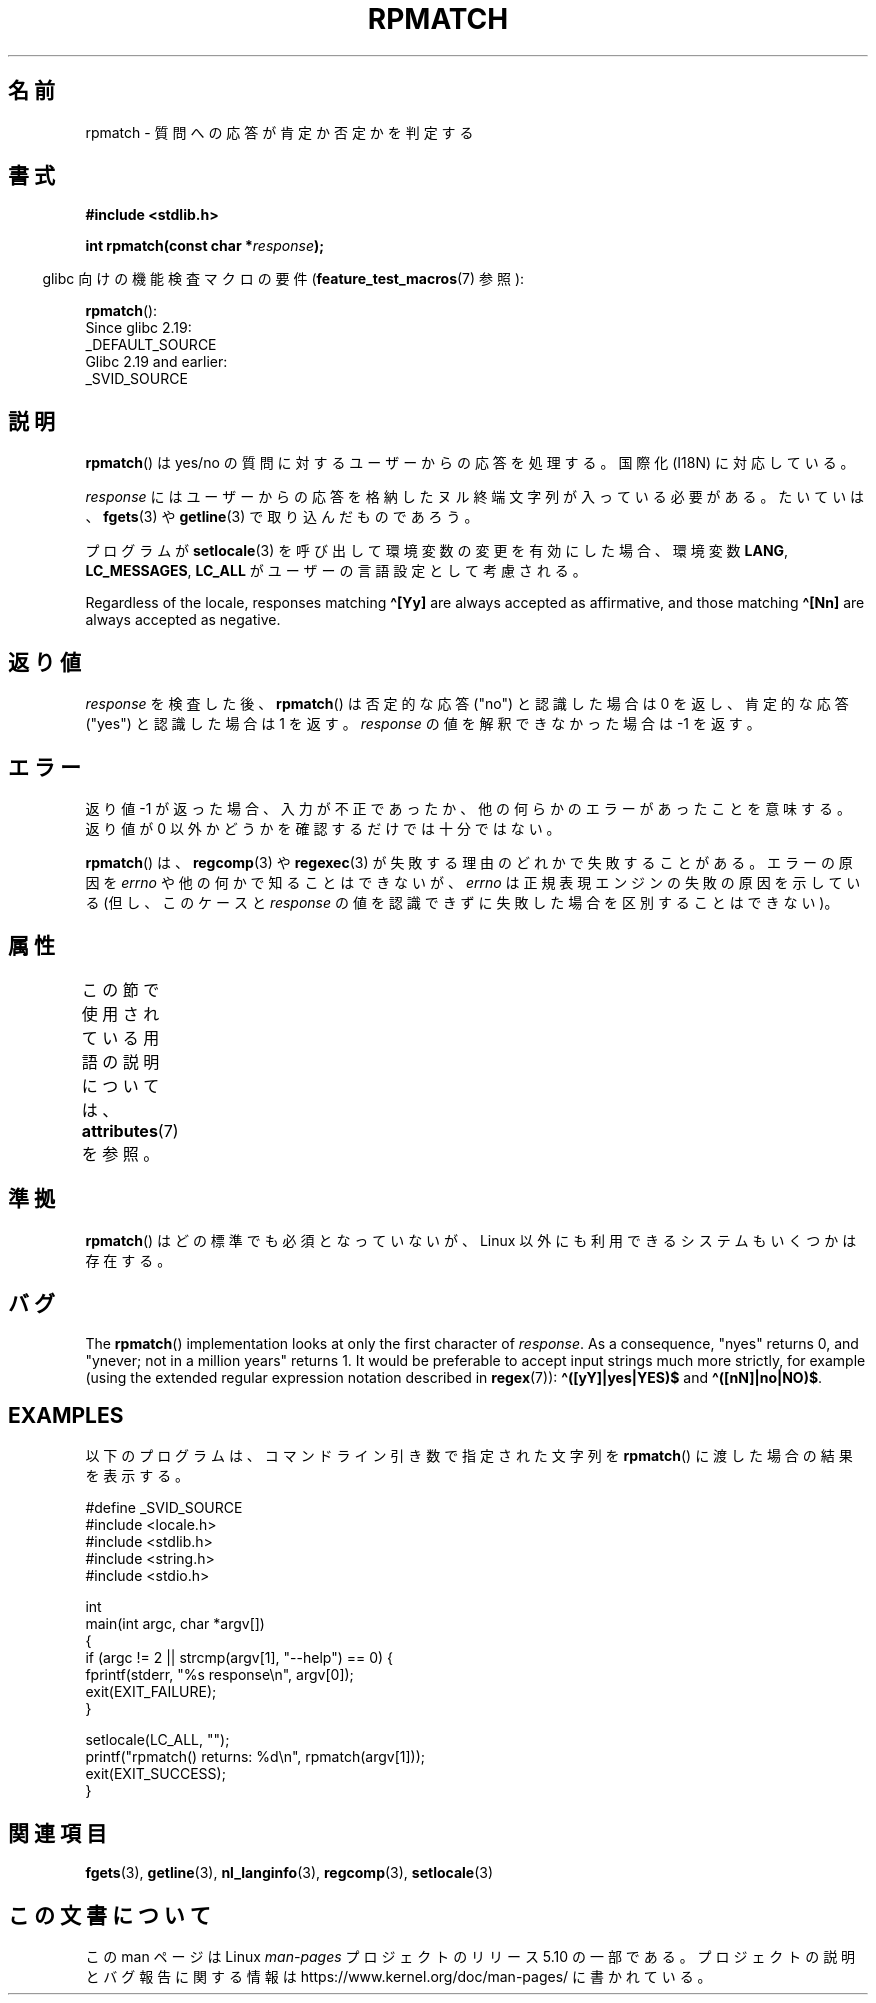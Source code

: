 .\" Copyright (C) 2006 Justin Pryzby <pryzbyj@justinpryzby.com>
.\"
.\" %%%LICENSE_START(PERMISSIVE_MISC)
.\" Permission is hereby granted, free of charge, to any person obtaining
.\" a copy of this software and associated documentation files (the
.\" "Software"), to deal in the Software without restriction, including
.\" without limitation the rights to use, copy, modify, merge, publish,
.\" distribute, sublicense, and/or sell copies of the Software, and to
.\" permit persons to whom the Software is furnished to do so, subject to
.\" the following conditions:
.\"
.\" The above copyright notice and this permission notice shall be
.\" included in all copies or substantial portions of the Software.
.\"
.\" THE SOFTWARE IS PROVIDED "AS IS", WITHOUT WARRANTY OF ANY KIND,
.\" EXPRESS OR IMPLIED, INCLUDING BUT NOT LIMITED TO THE WARRANTIES OF
.\" MERCHANTABILITY, FITNESS FOR A PARTICULAR PURPOSE AND NONINFRINGEMENT.
.\" IN NO EVENT SHALL THE AUTHORS OR COPYRIGHT HOLDERS BE LIABLE FOR ANY
.\" CLAIM, DAMAGES OR OTHER LIABILITY, WHETHER IN AN ACTION OF CONTRACT,
.\" TORT OR OTHERWISE, ARISING FROM, OUT OF OR IN CONNECTION WITH THE
.\" SOFTWARE OR THE USE OR OTHER DEALINGS IN THE SOFTWARE.
.\" %%%LICENSE_END
.\"
.\" References:
.\"   glibc manual and source
.\"
.\" 2006-05-19, mtk, various edits and example program
.\"
.\"*******************************************************************
.\"
.\" This file was generated with po4a. Translate the source file.
.\"
.\"*******************************************************************
.\"
.\" Japanese Version Copyright (c) 2006 Akihiro MOTOKI all rights reserved.
.\" Translated 2006-07-31, Akihiro MOTOKI <amotoki@dd.iij4u.or.jp>
.\"
.TH RPMATCH 3 2020\-06\-09 GNU "Linux Programmer's Manual"
.SH 名前
rpmatch \- 質問への応答が肯定か否定かを判定する
.SH 書式
.nf
\fB#include <stdlib.h>\fP
.PP
\fBint rpmatch(const char *\fP\fIresponse\fP\fB);\fP
.fi
.PP
.RS -4
glibc 向けの機能検査マクロの要件 (\fBfeature_test_macros\fP(7)  参照):
.RE
.PP
\fBrpmatch\fP():
    Since glibc 2.19:
        _DEFAULT_SOURCE
    Glibc 2.19 and earlier:
        _SVID_SOURCE
.SH 説明
\fBrpmatch\fP()  は yes/no の質問に対するユーザーからの応答を処理する。 国際化 (I18N) に対応している。
.PP
\fIresponse\fP にはユーザーからの応答を格納したヌル終端文字列が入っている必要がある。 たいていは、 \fBfgets\fP(3)  や
\fBgetline\fP(3)  で取り込んだものであろう。
.PP
プログラムが \fBsetlocale\fP(3)  を呼び出して環境変数の変更を有効にした場合、 環境変数 \fBLANG\fP, \fBLC_MESSAGES\fP,
\fBLC_ALL\fP が ユーザーの言語設定として考慮される。
.PP
Regardless of the locale, responses matching \fB\(ha[Yy]\fP are always accepted
as affirmative, and those matching \fB\(ha[Nn]\fP are always accepted as
negative.
.SH 返り値
\fIresponse\fP を検査した後、 \fBrpmatch\fP()  は否定的な応答 ("no") と認識した場合は 0 を返し、 肯定的な応答
("yes") と認識した場合は 1 を返す。 \fIresponse\fP の値を解釈できなかった場合は \-1 を返す。
.SH エラー
返り値 \-1 が返った場合、入力が不正であったか、他の何らかのエラーが あったことを意味する。返り値が 0 以外かどうかを確認するだけでは
十分ではない。
.PP
\fBrpmatch\fP()  は、 \fBregcomp\fP(3)  や \fBregexec\fP(3)  が失敗する理由のどれかで失敗することがある。
エラーの原因を \fIerrno\fP や他の何かで知ることはできないが、 \fIerrno\fP は正規表現エンジンの失敗の原因を示している (但し、このケースと
\fIresponse\fP の値を認識できずに失敗した場合を区別することはできない)。
.SH 属性
この節で使用されている用語の説明については、 \fBattributes\fP(7) を参照。
.TS
allbox;
lb lb lb
l l l.
インターフェース	属性	値
T{
\fBrpmatch\fP()
T}	Thread safety	MT\-Safe locale
.TE
.sp 1
.SH 準拠
.\" It is available on at least AIX 5.1 and FreeBSD 6.0.
\fBrpmatch\fP()  はどの標準でも必須となっていないが、 Linux 以外にも利用できるシステムもいくつかは存在する。
.SH バグ
The \fBrpmatch\fP()  implementation looks at only the first character of
\fIresponse\fP.  As a consequence, "nyes" returns 0, and "ynever; not in a
million years" returns 1.  It would be preferable to accept input strings
much more strictly, for example (using the extended regular expression
notation described in \fBregex\fP(7)): \fB\(ha([yY]|yes|YES)$\fP and
\fB\(ha([nN]|no|NO)$\fP.
.SH EXAMPLES
以下のプログラムは、コマンドライン引き数で 指定された文字列を \fBrpmatch\fP()  に渡した場合の結果を表示する。
.PP
.EX
#define _SVID_SOURCE
#include <locale.h>
#include <stdlib.h>
#include <string.h>
#include <stdio.h>

int
main(int argc, char *argv[])
{
    if (argc != 2 || strcmp(argv[1], "\-\-help") == 0) {
        fprintf(stderr, "%s response\en", argv[0]);
        exit(EXIT_FAILURE);
    }

    setlocale(LC_ALL, "");
    printf("rpmatch() returns: %d\en", rpmatch(argv[1]));
    exit(EXIT_SUCCESS);
}
.EE
.SH 関連項目
\fBfgets\fP(3), \fBgetline\fP(3), \fBnl_langinfo\fP(3), \fBregcomp\fP(3),
\fBsetlocale\fP(3)
.SH この文書について
この man ページは Linux \fIman\-pages\fP プロジェクトのリリース 5.10 の一部である。プロジェクトの説明とバグ報告に関する情報は
\%https://www.kernel.org/doc/man\-pages/ に書かれている。
